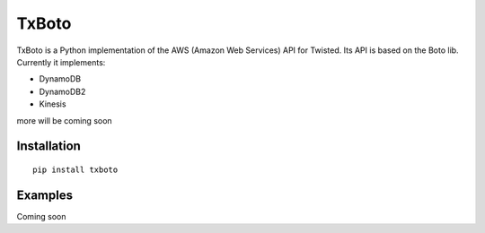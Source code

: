 TxBoto
======

TxBoto is a Python implementation of the AWS (Amazon Web Services) API for
Twisted. Its API is based on the Boto lib. Currently it implements:

- DynamoDB
- DynamoDB2
- Kinesis

more will be coming soon


Installation
------------

:: 
    
    pip install txboto

Examples
--------

Coming soon
